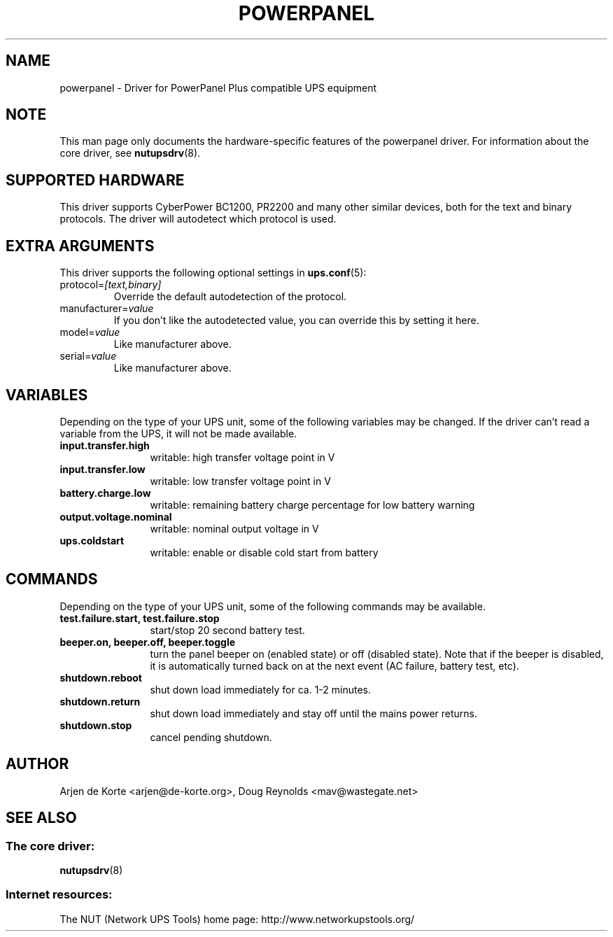 .TH POWERPANEL 8 "Tue Jan 2 2007" "" "Network UPS Tools (NUT)"
.SH NAME
powerpanel \- Driver for PowerPanel Plus compatible UPS equipment
.SH NOTE
This man page only documents the hardware\(hyspecific features of the
powerpanel driver.  For information about the core driver, see
\fBnutupsdrv\fR(8).

.SH SUPPORTED HARDWARE
This driver supports CyberPower BC1200, PR2200 and many other similar
devices, both for the text and binary protocols. The driver will
autodetect which protocol is used.

.SH EXTRA ARGUMENTS
This driver supports the following optional settings in \fBups.conf\fR(5):

.IP "protocol=\fI[text,binary]\fR"
Override the default autodetection of the protocol.

.IP "manufacturer=\fIvalue\fR"
If you don't like the autodetected value, you can override this by setting
it here.

.IP "model=\fIvalue\fR"
Like manufacturer above.

.IP "serial=\fIvalue\fR"
Like manufacturer above.

.SH VARIABLES
Depending on the type of your UPS unit, some of the following variables may
be changed. If the driver can't read a variable from the UPS, it will not be
made available.
.TP 12
.B input.transfer.high
writable: high transfer voltage point in V
.TP
.B input.transfer.low
writable: low transfer voltage point in V
.TP
.B battery.charge.low
writable: remaining battery charge percentage for low battery warning
.TP
.B output.voltage.nominal
writable: nominal output voltage in V
.TP
.B ups.coldstart
writable: enable or disable cold start from battery
.PD

.SH COMMANDS
Depending on the type of your UPS unit, some of the following commands may
be available.
.TP 12
.B test.failure.start, test.failure.stop
start/stop 20 second battery test.
.TP
.B beeper.on, beeper.off, beeper.toggle
turn the panel beeper on (enabled state) or off (disabled state). Note
that if the beeper is disabled, it is automatically turned back on at
the next event (AC failure, battery test, etc).
.TP
.B shutdown.reboot
shut down load immediately for ca. 1\(hy2 minutes.
.TP
.B shutdown.return
shut down load immediately and stay off until the mains power returns.
.TP
.B shutdown.stop
cancel pending shutdown.
.PD

.SH AUTHOR
Arjen de Korte <arjen@de\(hykorte.org>, Doug Reynolds <mav@wastegate.net>

.SH SEE ALSO

.SS The core driver:
\fBnutupsdrv\fR(8)

.SS Internet resources:
The NUT (Network UPS Tools) home page: http://www.networkupstools.org/
